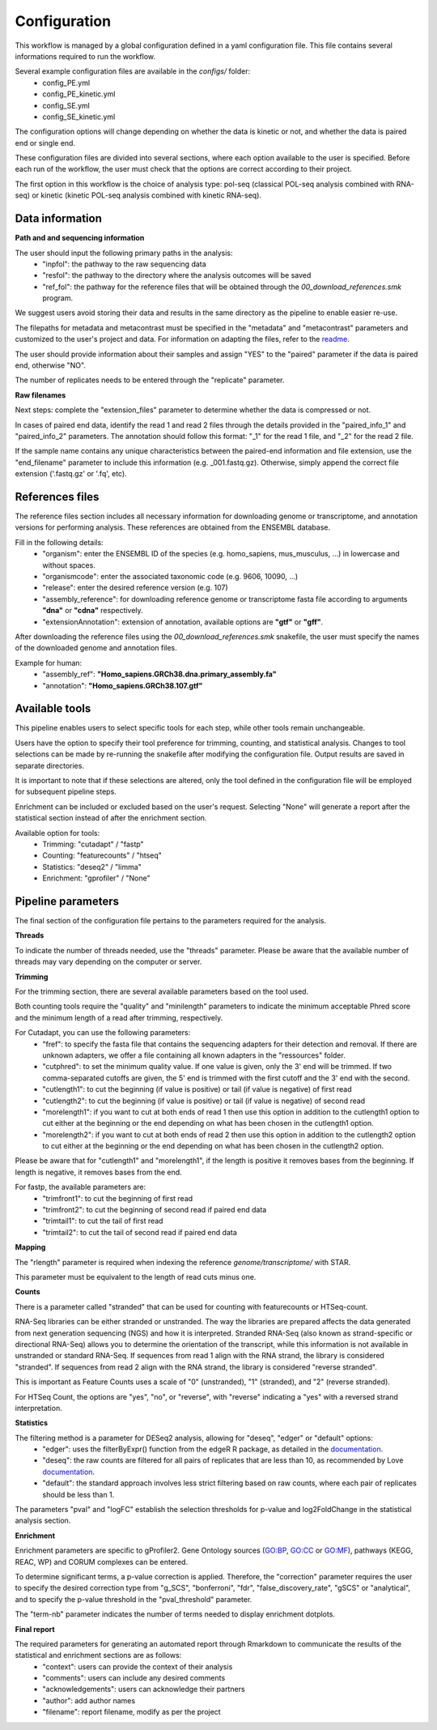 Configuration
=============

This workflow is managed by a global configuration defined in a yaml configuration file. This file contains several informations required to run the workflow.

Several example configuration files are available in the *configs/* folder:
    * config_PE.yml
    * config_PE_kinetic.yml
    * config_SE.yml
    * config_SE_kinetic.yml

The configuration options will change depending on whether the data is kinetic or not, and whether the data is paired end or single end.

These configuration files are divided into several sections, where each option available to the user is specified. Before each run of the workflow, the user must check that the options are correct according to their project.

The first option in this workflow is the choice of analysis type: pol-seq (classical POL-seq analysis combined with RNA-seq) or kinetic (kinetic POL-seq analysis combined with kinetic RNA-seq).


Data information
----------------

**Path and and sequencing information**

The user should input the following primary paths in the analysis:
    * "inpfol": the pathway to the raw sequencing data
    * "resfol": the pathway to the directory where the analysis outcomes will be saved
    * "ref_fol": the pathway for the reference files that will be obtained through the *00_download_references.smk* program.

We suggest users avoid storing their data and results in the same directory as the pipeline to enable easier re-use.

The filepaths for metadata and metacontrast must be specified in the "metadata" and "metacontrast" parameters and customized to the user's project and data. For information on adapting the files, refer to the `readme <https://github.com/Translatome/TRAIN/blob/main/README.md>`_.

The user should provide information about their samples and assign "YES" to the "paired" parameter if the data is paired end, otherwise "NO".

The number of replicates needs to be entered through the "replicate" parameter.


**Raw filenames**

Next steps: complete the "extension_files" parameter to determine whether the data is compressed or not.

In cases of paired end data, identify the read 1 and read 2 files through the details provided in the "paired_info_1" and "paired_info_2" parameters. The annotation should follow this format: "_1" for the read 1 file, and "_2" for the read 2 file.

If the sample name contains any unique characteristics between the paired-end information and file extension, use the "end_filename" parameter to include this information (e.g. _001.fastq.gz). Otherwise, simply append the correct file extension ('.fastq.gz' or '.fq', etc).


References files
----------------

The reference files section includes all necessary information for downloading genome or transcriptome, and annotation versions for performing analysis. These references are obtained from the ENSEMBL database.

Fill in the following details:
    * "organism": enter the ENSEMBL ID of the species (e.g. homo_sapiens, mus_musculus, ...) in lowercase and without spaces.
    * "organismcode": enter the associated taxonomic code (e.g. 9606, 10090, ...)
    * "release": enter the desired reference version (e.g. 107)
    * "assembly_reference": for downloading reference genome or transcriptome fasta file according to arguments **"dna"** or **"cdna"** respectively.
    * "extensionAnnotation": extension of annotation, available options are **"gtf"** or **"gff"**.


After downloading the reference files using the *00_download_references.smk* snakefile, the user must specify the names of the downloaded genome and annotation files.

Example for human:
    * "assembly_ref": **"Homo_sapiens.GRCh38.dna.primary_assembly.fa"**
    * "annotation": **"Homo_sapiens.GRCh38.107.gtf"**


Available tools
---------------

This pipeline enables users to select specific tools for each step, while other tools remain unchangeable.

Users have the option to specify their tool preference for trimming, counting, and statistical analysis. Changes to tool selections can be made by re-running the snakefile after modifying the configuration file. Output results are saved in separate directories.

It is important to note that if these selections are altered, only the tool defined in the configuration file will be employed for subsequent pipeline steps.

Enrichment can be included or excluded based on the user's request. Selecting "None" will generate a report after the statistical section instead of after the enrichment section.

Available option for tools:
    * Trimming: "cutadapt" / "fastp" 
    * Counting: "featurecounts" / "htseq"
    * Statistics: "deseq2" / "limma"
    * Enrichment: "gprofiler" / "None"


Pipeline parameters
-------------------

The final section of the configuration file pertains to the parameters required for the analysis.

**Threads**

To indicate the number of threads needed, use the "threads" parameter.
Please be aware that the available number of threads may vary depending on the computer or server.

**Trimming**

For the trimming section, there are several available parameters based on the tool used.

Both counting tools require the "quality" and "minilength" parameters to indicate the minimum acceptable Phred score and the minimum length of a read after trimming, respectively.

For Cutadapt, you can use the following parameters:
    * "fref": to specify the fasta file that contains the sequencing adapters for their detection and removal. If there are unknown adapters, we offer a file containing all known adapters in the "ressources" folder.
    * "cutphred": to set the minimum quality value. If one value is given, only the 3' end will be trimmed. If two comma-separated cutoffs are given, the 5' end is trimmed with the first cutoff and the 3' end with the second.
    * "cutlength1": to cut the beginning (if value is positive) or tail (if value is negative) of first read 
    * "cutlength2": to cut the beginning (if value is positive) or tail (if value is negative) of second read 
    * "morelength1": if you want to cut at both ends of read 1 then use this option in addition to the cutlength1 option to cut either at the beginning or the end depending on what has been chosen in the cutlength1 option.
    * "morelength2": if you want to cut at both ends of read 2 then use this option in addition to the cutlength2 option to cut either at the beginning or the end depending on what has been chosen in the cutlength2 option.

Please be aware that for "cutlength1" and "morelength1", if the length is positive it removes bases from the beginning. If length is negative, it removes bases from the end.

For fastp, the available parameters are:
    * "trimfront1": to cut the beginning of first read 
    * "trimfront2": to cut the beginning of second read  if paired end data
    * "trimtail1": to cut the tail of first read 
    * "trimtail2": to cut the tail of second read  if paired end data


**Mapping**

The "rlength" parameter is required when indexing the reference *genome/transcriptome/* with STAR.

This parameter must be equivalent to the length of read cuts minus one.

**Counts**

There is a parameter called "stranded" that can be used for counting with featurecounts or HTSeq-count.

RNA-Seq libraries can be either stranded or unstranded. The way the libraries are prepared affects the data generated from next generation sequencing (NGS) and how it is interpreted. Stranded RNA-Seq (also known as strand-specific or directional RNA-Seq) allows you to determine the orientation of the transcript, while this information is not available in unstranded or standard RNA-Seq.
If sequences from read 1 align with the RNA strand, the library is considered "stranded". If sequences from read 2 align with the RNA strand, the library is considered "reverse stranded".

This is important as Feature Counts uses a scale of "0" (unstranded), "1" (stranded), and "2" (reverse stranded).

For HTSeq Count, the options are "yes", "no", or "reverse", with "reverse" indicating a "yes" with a reversed strand interpretation.


**Statistics**

The filtering method is a parameter for DESeq2 analysis, allowing for "deseq", "edger" or "default" options:
    * "edger": uses the filterByExpr() function from the edgeR R package, as detailed in the `documentation <https://rdrr.io/bioc/edgeR/man/filterByExpr.html>`_. 
    * "deseq":  the raw counts are filtered for all pairs of replicates that are less than 10, as recommended by Love `documentation <https://support.bioconductor.org/p/110833/>`_. 
    * "default": the standard approach involves less strict filtering based on raw counts, where each pair of replicates should be less than 1.

The parameters "pval" and "logFC" establish the selection thresholds for p-value and log2FoldChange in the statistical analysis section.

**Enrichment**

Enrichment parameters are specific to gProfiler2. Gene Ontology sources (GO:BP, GO:CC or GO:MF), pathways (KEGG, REAC, WP) and CORUM complexes can be entered.

To determine significant terms, a p-value correction is applied. Therefore, the "correction" parameter requires the user to specify the desired correction type from "g_SCS", "bonferroni", "fdr", "false_discovery_rate", "gSCS" or "analytical", and to specify the p-value threshold in the "pval_threshold" parameter.

The "term-nb" parameter indicates the number of terms needed to display enrichment dotplots.

**Final report**

The required parameters for generating an automated report through Rmarkdown to communicate the results of the statistical and enrichment sections are as follows:
    * "context": users can provide the context of their analysis
    * "comments": users can include any desired comments
    * "acknowledgements": users can acknowledge their partners
    * "author": add author names
    * "filename": report filename, modify as per the project
